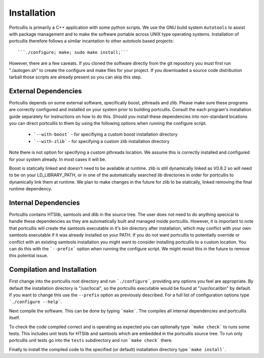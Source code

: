 .. _installation:

Installation
============

Portcullis is primarily a C++ application with some python scripts.  We use the 
GNU build system ``Autotools`` to assist with package management and to make the 
software portable across UNIX type operating systems.  Installation of portcullis
therefore follows a similar incantation to other autotools based projects::

  ```./configure; make; sudo make install;```

However, there are a few caveats.  If you cloned the software directly from the 
git repository you must first run "./autogen.sh" to create the configure and make 
files for your project.  If you downloaded a source code distribution tarball those
scripts are already present so you can skip this step.

External Dependencies
---------------------

Portcullis depends on some external software, specifically boost, pthreads 
and zlib.  Please make sure these programs are correctly configured and installed 
on your system prior to building portcullis.  Consult the each program's installation
guide separately for instructions on how to do this.  Should you install these dependencies
into non-standard locations you can direct portcullis to them by using the following
options when running the configure script.

  - ```--with-boost``` - for specifiying a custom boost installation directory
  - ```--with-zlib``` - for specifying a custom zlib installation directory

Note there is not option for specifying a custom pthreads location.  We assume 
this is correctly installed and configured for your system already.  In most cases
it will be.

Boost is statically linked and doesn't need to be available at runtime.  zlib is 
still dynamically linked as V0.8.2 so will need to be on your LD_LIBRARY_PATH,
or in one of the automatically searched lib directories in order for portcullis 
to dynamically link them at runtime.  We plan to make changes in the future for
zlib to be statically, linked removing the final runtime dependency.


Internal Dependencies
---------------------

Portcullis contains HTSlib, samtools and dlib in the source tree.  The user does
not need to do anything specical to handle these dependencies as they are automatically
built and managed inside portcullis.  However, it is important to note that portcullis
will create the samtools executable in it's bin directory after installation, which
may conflict with your own samtools executable if it was already installed on your
PATH.  If you do not want portcullis to potentially override or conflict with an 
existing samtools installation you might want to consider installing portcullis 
to a custom location.  You can do this with the ```--prefix``` option when 
running the configure script.  We might revisit this in the future to remove
this potential issue.


Compilation and Installation
----------------------------

First change into the portcullis root directory and run ```./configure```, providing
any options you feel are appropriate.  By default the installation directory is "/usr/local", 
so the portcullis executable would be found at "/usr/local/bin" by default.  If you
want to change this use the ``--prefix`` option as previously described.  For a full
list of configuration options type ```./configure --help```.

Next compile the software.  This can be done by typing ```make```.  The compiles
all internal dependencies and portcullis itself.

To check the code compiled correct and is operating as expected you can optionally
type  ```make check``` to runs some tests.  This includes unit tests for HTSlib 
and samtools which are embedded in the portcullis source tree.  To run only portcullis 
unit tests go into the ``tests`` subdirectory and run ```make check``` there.

Finally to install the compiled code to the specified (or default) installation
directory type ```make install```.
